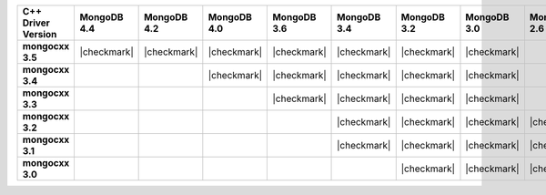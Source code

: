 .. list-table::
   :header-rows: 1
   :stub-columns: 1
   :class: compatibility-large


   * - C++ Driver Version
     - MongoDB 4.4
     - MongoDB 4.2
     - MongoDB 4.0
     - MongoDB 3.6
     - MongoDB 3.4
     - MongoDB 3.2
     - MongoDB 3.0
     - MongoDB 2.6
     - MongoDB 2.4

   * - mongocxx 3.5
     - |checkmark|
     - |checkmark|
     - |checkmark|
     - |checkmark|
     - |checkmark|
     - |checkmark|
     - |checkmark|
     -
     -

   * - mongocxx 3.4
     -
     -
     - |checkmark|
     - |checkmark|
     - |checkmark|
     - |checkmark|
     - |checkmark|
     -
     -

   * - mongocxx 3.3
     -
     -
     -
     - |checkmark|
     - |checkmark|
     - |checkmark|
     - |checkmark|
     -
     -

   * - mongocxx 3.2
     -
     -
     -
     -
     - |checkmark|
     - |checkmark|
     - |checkmark|
     - |checkmark|
     - |checkmark|

   * - mongocxx 3.1
     -
     -
     -
     -
     - |checkmark|
     - |checkmark|
     - |checkmark|
     - |checkmark|
     - |checkmark|

   * - mongocxx 3.0
     -
     -
     -
     -
     -
     - |checkmark|
     - |checkmark|
     - |checkmark|
     - |checkmark|
